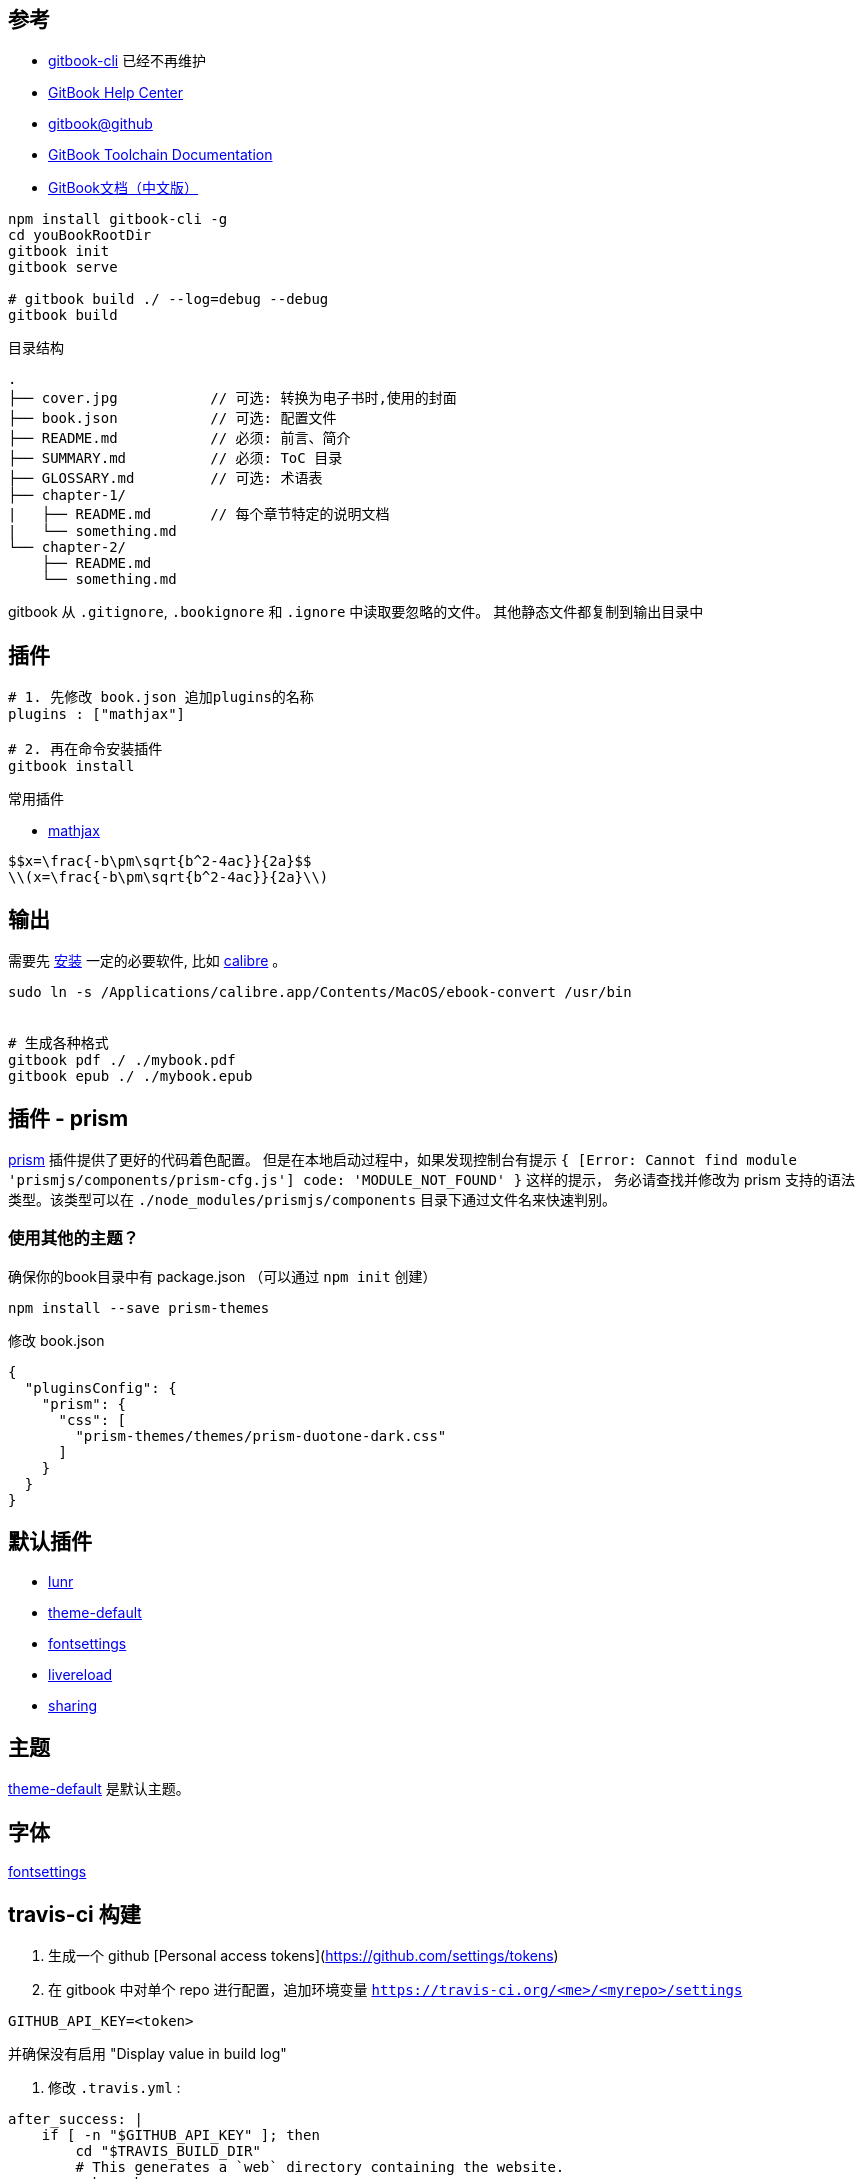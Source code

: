 
## 参考

* link:https://github.com/GitbookIO/gitbook-cli[gitbook-cli] 已经不再维护
* link:https://help.gitbook.com/[GitBook Help Center]
* link:https://github.com/GitbookIO/gitbook[gitbook@github]
* link:http://toolchain.gitbook.com/[GitBook Toolchain Documentation]
* link:https://www.bookstack.cn/read/gitbook-documentation/README.md[GitBook文档（中文版）]

[source,shell]
----
npm install gitbook-cli -g
cd youBookRootDir
gitbook init
gitbook serve

# gitbook build ./ --log=debug --debug
gitbook build
----

目录结构

[source,plain]
----
.
├── cover.jpg           // 可选: 转换为电子书时,使用的封面
├── book.json           // 可选: 配置文件
├── README.md           // 必须: 前言、简介
├── SUMMARY.md          // 必须: ToC 目录
├── GLOSSARY.md         // 可选: 术语表
├── chapter-1/
|   ├── README.md       // 每个章节特定的说明文档
|   └── something.md
└── chapter-2/
    ├── README.md
    └── something.md
----

gitbook 从 `.gitignore`, `.bookignore` 和 `.ignore` 中读取要忽略的文件。
其他静态文件都复制到输出目录中

## 插件

[source,shell]
----
# 1. 先修改 book.json 追加plugins的名称
plugins : ["mathjax"]

# 2. 再在命令安装插件
gitbook install
----

常用插件

* link:https://plugins.gitbook.com/plugin/mathjax[mathjax]

[source,markdown]
----
$$x=\frac{-b\pm\sqrt{b^2-4ac}}{2a}$$
\\(x=\frac{-b\pm\sqrt{b^2-4ac}}{2a}\\)
----



## 输出

需要先 link:http://toolchain.gitbook.com/ebook.html[安装] 一定的必要软件, 比如 link:https://calibre-ebook.com/download[calibre] 。


[source,shell]
----
sudo ln -s /Applications/calibre.app/Contents/MacOS/ebook-convert /usr/bin


# 生成各种格式
gitbook pdf ./ ./mybook.pdf
gitbook epub ./ ./mybook.epub
----

## 插件 - prism
link:https://plugins.gitbook.com/plugin/prism[prism] 插件提供了更好的代码着色配置。
但是在本地启动过程中，如果发现控制台有提示 `{ [Error: Cannot find module 'prismjs/components/prism-cfg.js'] code: 'MODULE_NOT_FOUND' }` 这样的提示，
务必请查找并修改为 prism 支持的语法类型。该类型可以在 `./node_modules/prismjs/components` 目录下通过文件名来快速判别。

### 使用其他的主题？

确保你的book目录中有 package.json （可以通过 `npm init` 创建）

[source,shell]
----
npm install --save prism-themes
----

修改 book.json

[source,json]
----
{
  "pluginsConfig": {
    "prism": {
      "css": [
        "prism-themes/themes/prism-duotone-dark.css"
      ]
    }
  }
}
----

## 默认插件

* link:https://github.com/GitbookIO/plugin-lunr[lunr]
* link:https://github.com/GitbookIO/theme-default[theme-default]
* link:https://plugins.gitbook.com/plugin/fontsettings[fontsettings]
* link:https://plugins.gitbook.com/plugin/livereload[livereload]
* link:https://plugins.gitbook.com/plugin/sharing[sharing]

## 主题

link:https://github.com/GitbookIO/theme-default[theme-default] 是默认主题。

## 字体

link:https://plugins.gitbook.com/plugin/fontsettings[fontsettings]


## travis-ci 构建

. 生成一个 github [Personal access tokens](https://github.com/settings/tokens)

. 在 gitbook 中对单个 repo 进行配置，追加环境变量
   `https://travis-ci.org/<me>/<myrepo>/settings`

[source,plain]
----
GITHUB_API_KEY=<token>
----

并确保没有启用 "Display value in build log"

. 修改 `.travis.yml` :

[source,yaml]
----
after_success: |
    if [ -n "$GITHUB_API_KEY" ]; then
        cd "$TRAVIS_BUILD_DIR"
        # This generates a `web` directory containing the website.
        make web
        cd web
        git init
        git checkout -b gh-pages
        git add .
        git -c user.name='travis' -c user.email='travis' commit -m init
        # Make sure to make the output quiet, or else the API token will leak!
        # This works because the API key can replace your password.
        git push -f -q https://<me>:$GITHUB_API_KEY@github.com/<me>/<myrepo>-gh-pages gh-pages &2>/dev/null
        cd "$TRAVIS_BUILD_DIR"
    fi
----
